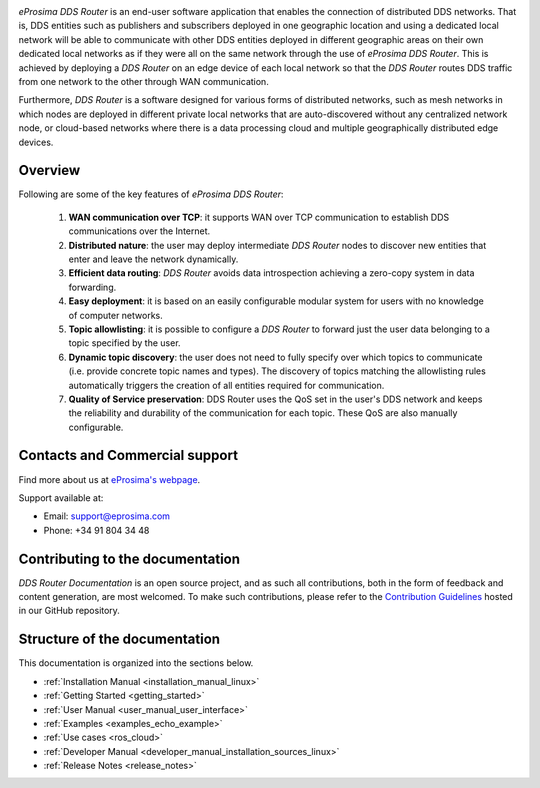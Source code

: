 .. raw:: html

  <h1>
    eProsima DDS Router Documentation
  </h1>

.. image:: /rst/figures/logo.png
  :height: 100px
  :width: 100px
  :align: left
  :alt: eProsima
  :target: http://www.eprosima.com/

*eProsima DDS Router* is an end-user software application that enables the connection of distributed DDS networks.
That is, DDS entities such as publishers and subscribers deployed in one geographic location and using a dedicated
local network will be able to communicate with other DDS entities deployed in different geographic areas on their own
dedicated local networks as if they were all on the same network through the use of *eProsima DDS Router*.
This is achieved by deploying a *DDS Router* on an edge device of each local network so that the
*DDS Router* routes DDS traffic from one network to the other through WAN communication.

Furthermore, *DDS Router* is a software designed for various forms of distributed networks,
such as mesh networks in which nodes are deployed in different private local networks that are auto-discovered
without any centralized network node, or cloud-based networks where there is a data processing cloud and
multiple geographically distributed edge devices.

########
Overview
########

Following are some of the key features of *eProsima DDS Router*:

  1. **WAN communication over TCP**: it supports WAN over TCP communication to establish DDS communications over the
     Internet.
  2. **Distributed nature**: the user may deploy intermediate *DDS Router* nodes to discover new entities that enter and
     leave the network dynamically.
  3. **Efficient data routing**: *DDS Router* avoids data introspection achieving a zero-copy system in data
     forwarding.
  4. **Easy deployment**: it is based on an easily configurable modular system for users with no knowledge of computer
     networks.
  5. **Topic allowlisting**: it is possible to configure a *DDS Router* to forward just the user data belonging to a
     topic specified by the user.
  6. **Dynamic topic discovery**: the user does not need to fully specify over which topics to communicate (i.e. provide
     concrete topic names and types). The discovery of topics matching the allowlisting rules automatically triggers the
     creation of all entities required for communication.
  7. **Quality of Service preservation**: DDS Router uses the QoS set in the user's DDS network and keeps the
     reliability and durability of the communication for each topic. These QoS are also manually configurable.

.. _fig_entities_diagram:

.. figure:: /rst/figures/ddsrouter_cloud.png

###############################
Contacts and Commercial support
###############################

Find more about us at `eProsima's webpage <https://eprosima.com/>`_.

Support available at:

* Email: support@eprosima.com
* Phone: +34 91 804 34 48

#################################
Contributing to the documentation
#################################

*DDS Router Documentation* is an open source project, and as such all contributions, both in the form of
feedback and content generation, are most welcomed.
To make such contributions, please refer to the
`Contribution Guidelines <https://github.com/eProsima/all-docs/blob/master/CONTRIBUTING.md>`_ hosted in our GitHub
repository.

##############################
Structure of the documentation
##############################

This documentation is organized into the sections below.

* :ref:`Installation Manual <installation_manual_linux>`
* :ref:`Getting Started <getting_started>`
* :ref:`User Manual <user_manual_user_interface>`
* :ref:`Examples <examples_echo_example>`
* :ref:`Use cases <ros_cloud>`
* :ref:`Developer Manual <developer_manual_installation_sources_linux>`
* :ref:`Release Notes <release_notes>`
